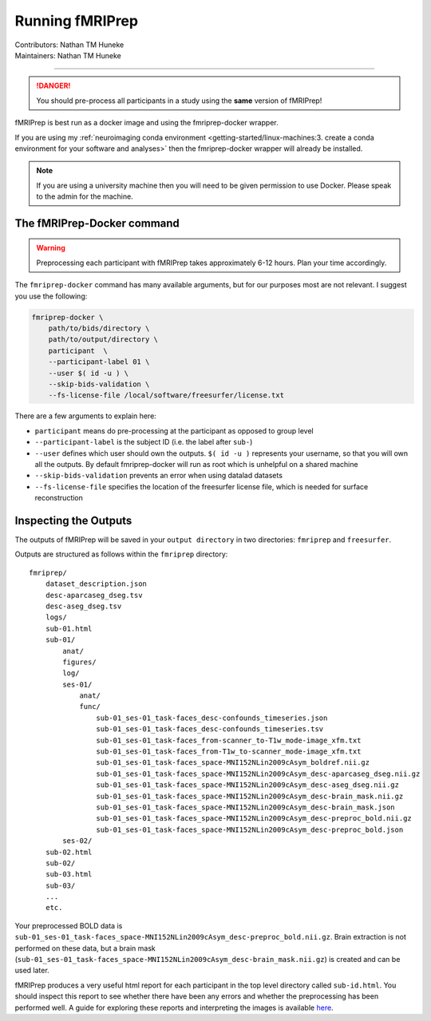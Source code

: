 .. _running-fmriprep.rst:

==============================================
Running fMRIPrep
==============================================
| Contributors: Nathan TM Huneke
| Maintainers: Nathan TM Huneke

----------------------------------------------

.. danger:: 
    
    You should pre-process all participants in a study using the **same** version 
    of fMRIPrep!

fMRIPrep is best run as a docker image and using the fmriprep-docker wrapper.

If you are using my :ref:`neuroimaging conda environment <getting-started/linux-machines:3. create a conda environment for your software and analyses>` 
then the fmriprep-docker wrapper will already be installed. 

.. note::

    If you are using a university machine then you will need to be given permission to
    use Docker. Please speak to the admin for the machine.


The fMRIPrep-Docker command
-----------------------------

.. warning:: 

    Preprocessing each participant with fMRIPrep takes approximately 6-12 hours. 
    Plan your time accordingly.

The ``fmriprep-docker`` command has many available arguments, but for our purposes
most are not relevant. I suggest you use the following:

.. code-block:: bash

    fmriprep-docker \
        path/to/bids/directory \
        path/to/output/directory \
        participant  \
        --participant-label 01 \
        --user $( id -u ) \
        --skip-bids-validation \
        --fs-license-file /local/software/freesurfer/license.txt

There are a few arguments to explain here:

- ``participant`` means do pre-processing at the participant as opposed to group level
- ``--participant-label`` is the subject ID (i.e. the label after ``sub-``)
- ``--user`` defines which user should own the outputs. ``$( id -u )`` represents your username, so that you will own all the outputs. By default fmriprep-docker will run as root which is unhelpful on a shared machine
- ``--skip-bids-validation`` prevents an error when using datalad datasets
- ``--fs-license-file`` specifies the location of the freesurfer license file, which is needed for surface reconstruction

Inspecting the Outputs
-------------------------

The outputs of fMRIPrep will be saved in your ``output directory`` in two directories:
``fmriprep`` and ``freesurfer``.

Outputs are structured as follows within the ``fmriprep`` directory::

    fmriprep/
        dataset_description.json
        desc-aparcaseg_dseg.tsv
        desc-aseg_dseg.tsv
        logs/
        sub-01.html
        sub-01/
            anat/
            figures/
            log/
            ses-01/
                anat/
                func/
                    sub-01_ses-01_task-faces_desc-confounds_timeseries.json
                    sub-01_ses-01_task-faces_desc-confounds_timeseries.tsv
                    sub-01_ses-01_task-faces_from-scanner_to-T1w_mode-image_xfm.txt
                    sub-01_ses-01_task-faces_from-T1w_to-scanner_mode-image_xfm.txt
                    sub-01_ses-01_task-faces_space-MNI152NLin2009cAsym_boldref.nii.gz
                    sub-01_ses-01_task-faces_space-MNI152NLin2009cAsym_desc-aparcaseg_dseg.nii.gz
                    sub-01_ses-01_task-faces_space-MNI152NLin2009cAsym_desc-aseg_dseg.nii.gz
                    sub-01_ses-01_task-faces_space-MNI152NLin2009cAsym_desc-brain_mask.nii.gz
                    sub-01_ses-01_task-faces_space-MNI152NLin2009cAsym_desc-brain_mask.json
                    sub-01_ses-01_task-faces_space-MNI152NLin2009cAsym_desc-preproc_bold.nii.gz
                    sub-01_ses-01_task-faces_space-MNI152NLin2009cAsym_desc-preproc_bold.json
            ses-02/
        sub-02.html
        sub-02/
        sub-03.html
        sub-03/
        ...
        etc.

Your preprocessed BOLD data is ``sub-01_ses-01_task-faces_space-MNI152NLin2009cAsym_desc-preproc_bold.nii.gz``. 
Brain extraction is not performed on these data, but a brain mask (``sub-01_ses-01_task-faces_space-MNI152NLin2009cAsym_desc-brain_mask.nii.gz``) is created and can be used later.

fMRIPrep produces a very useful html report for each participant in the top level directory called ``sub-id.html``.
You should inspect this report to see whether there have been any errors and whether the preprocessing has
been performed well. A guide for exploring these reports and interpreting the images is available `here <https://github.com/nimh-comppsych/fmriprep_qa_guide>`_.

